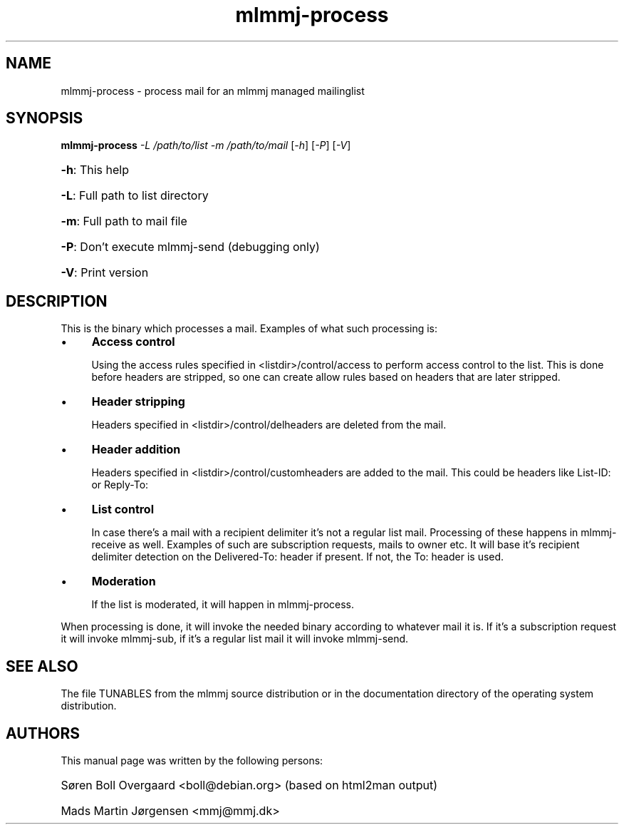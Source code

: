 .TH mlmmj-process "1" "September 2004" mlmmj-process
.SH NAME
mlmmj-process \- process mail for an mlmmj managed mailinglist
.SH SYNOPSIS
.B mlmmj-process
\fI\-L /path/to/list \-m /path/to/mail \fR[\fI\-h\fR] [\fI\-P\fR] [\fI\-V\fR]
.HP
\fB\-h\fR: This help
.HP
\fB\-L\fR: Full path to list directory
.HP
\fB\-m\fR: Full path to mail file
.HP
\fB\-P\fR: Don't execute mlmmj-send (debugging only)
.HP
\fB\-V\fR: Print version
.SH DESCRIPTION
This is the binary which processes a mail. Examples of what such processing
is:
.RS 0
.IP \(bu 4
.B
Access control

Using the access rules specified in <listdir>/control/access to perform access
control to the list. This is done before headers are stripped, so one can
create allow rules based on headers that are later stripped.
.IP \(bu 4
.B
Header stripping

Headers specified in <listdir>/control/delheaders are deleted from the mail.
.IP \(bu 4
.B
Header addition

Headers specified in <listdir>/control/customheaders are added to the mail.
This could be headers like List-ID: or Reply-To:
.IP \(bu 4
.B
List control

In case there's a mail with a recipient delimiter it's not a regular list mail.
Processing of these happens in mlmmj-receive as well. Examples of such are
subscription requests, mails to owner etc.
It will base it's recipient delimiter detection on the Delivered-To: header if
present. If not, the To: header is used.
.IP \(bu 4
.B
Moderation

If the list is moderated, it will happen in mlmmj-process.
.RE

When processing is done, it will invoke the needed binary according to whatever
mail it is. If it's a subscription request it will invoke mlmmj-sub, if it's a
regular list mail it will invoke mlmmj-send.
.SH "SEE ALSO"
The file TUNABLES from the mlmmj source distribution or in the documentation
directory of the operating system distribution.
.SH AUTHORS
This manual page was written by the following persons:
.HP
S\[/o]ren Boll Overgaard <boll@debian.org> (based on html2man output)
.HP
Mads Martin J\[/o]rgensen <mmj@mmj.dk>
